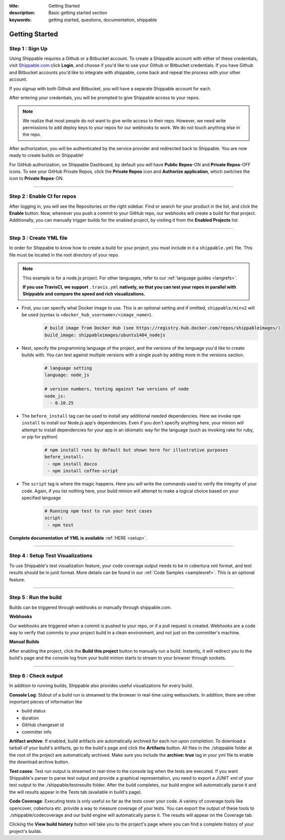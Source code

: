 :title: Getting Started 
:description: Basic getting started section
:keywords: getting started, questions, documentation, shippable

.. _getstarted:

Getting Started
===============


**Step 1** : Sign Up
--------------------

Using Shippable requires a Github or a Bitbucket account. To create a Shippable account with either of these credentials, visit `Shippable.com <https://www.shippable.com>`_ click **Login**, and choose if you'd like to use your Github or Bitbucket credentials.
If you have Github and Bitbucket accounts you'd like to integrate with shippable, come back and repeat the process with your other account.

If you signup with both Github and Bitbucket, you will have a separate Shippable account for each.

After entering your credentials, you will be prompted to give Shippable access to your repos.

.. note::

    We realize that most people do not want to give write access to their repo. However, we need write permissions to add deploy keys to your repos for our webhooks to work. We do not touch anything else in the repo.

After authorization, you will be authenticated by the service provider and redirected back to Shippable. You are now ready to create builds on Shippable!

For GitHub authorization, on Shippable Dashboard, by default you will have **Public Repos**-ON and **Private Repos**-OFF icons. To see your GitHub Private Repos, click the **Private Repos** icon and **Authorize application**, which switches the icon to **Private Repos**-ON.

-------

**Step 2** : Enable CI for repos
---------------------------------------

After logging in, you will see the Repositories on the right sidebar.  Find or search for your product in the list, and click the **Enable** button.
Now, whenever you push a commit to your GitHub repo, our webhooks will create a build for that project. Additionally, you can manually trigger builds for the enabled project, by visiting it from the **Enabled Projects** list.

-------

**Step 3** : Create YML file
----------------------------

In order for Shippable to know how to create a build for your project, you must include in it a ``shippable.yml`` file. This file must be located in the root directory of your repo.

.. note::

  This example is for a node.js project. For other languages, refer to our :ref:`language guides <langrefs>`. 

  **If you use TravisCI, we support** ``.travis.yml`` **natively, so that you can test your repos in parallel with Shippable and compare the speed and rich visualizations.**

* First, you can specify what Docker image to use. This is an optional setting and if omitted, ``shippable/minv2`` will be used (syntax is ``<docker_hub_username>/<image_name>``).
    .. code-block:: python
        
        # build image from Docker Hub (see https://registry.hub.docker.com/repos/shippableimages/)
        build_image: shippableimages/ubuntu1404_nodejs
* Next, specify the programming language of the project, and the versions of the language you'd like to create builds with. You can test against multiple versions with a single push by adding more in the versions section. 
    .. code-block:: python
        
        # language setting
        language: node_js

        # version numbers, testing against two versions of node
        node_js:
          - 0.10.25
* The ``before_install`` tag can be used to install any additional needed dependencies. Here we invoke ``npm install`` to install our Node.js app's dependencies. Even if you don't specify anything here, your minion will attempt to install dependencies for your app in an idiomatic way for the language (such as invoking rake for ruby, or pip for python)
    .. code-block:: python

        # npm install runs by default but shown here for illustrative purposes
        before_install: 
         - npm install docco
         - npm install coffee-script

* The ``script`` tag is where the magic happens. Here you will write the commands used to verify the integrity of your code. Again, if you list nothing here, your build minion will attempt to make a logical choice based on your specified language
    .. code-block:: python

        # Running npm test to run your test cases
        script: 
         - npm test

**Complete documentation of YML is available** :ref:`HERE <setup>`.

--------

**Step 4** : Setup Test Visualizations
---------------------------------------

To use Shippable's test visualization feature, your code coverage output needs to be in cobertura xml format, and test results should be in junit format. More details can be found in our :ref:`Code Samples <samplesref>`. 
This is an optional feature.


--------

**Step 5** : Run the build
---------------------------

Builds can be triggered through webhooks or manually through shippable.com. 

**Webhooks**

Our webhooks are triggered when a commit is pushed to your repo, or if a pull request is created. Webhooks are a code way to
verify that commits to your project build in a clean environment, and not just on the committer's machine.


**Manual Builds** 

After enabling the project, click the **Build this project** button to manually run a build. Instantly, it will redirect you to the build's page and the console log from your build minion starts to stream to your browser through sockets. 


--------

**Step 6** : Check output
------------------------- 
 
In addition to running builds, Shippable also provides useful visualizations for every build. 

**Console Log**:
Stdout of a build run is streamed to the browser in real-time using websockets. In addition, there are other important pieces of information like 

* build status
* duration
* GitHub changeset id
* committer info

**Artifact archive**:
If enabled, build artifacts are automatically archived for each run upon completion. To download a tarball of your build's artifacts, go to the build's page and click the **Artifacts** button. All files in the ./shippable folder at the root of the project are automatically archived. Make sure you include the **archive: true** tag in your yml file to enable the download archive button.

**Test cases**:
Test run output is streamed in real-time to the console log when the tests are executed. If you want Shippable's parser to parse test output and provide a graphical representation, you need to export a JUNIT xml of your test output to the ./shippable/testresults folder. After the build completes, our build engine will automatically parse it and the will results appear in the Tests tab (available in build's page).

**Code Coverage**:
Executing tests is only useful so far as the tests cover your code.  A variety of coverage tools like opencover, cobertura etc. provide a way to measure coverage of your tests. You can export the output of these tools to ./shippable/codecoverage and our build engine will automatically parse it. The results will appear on the Coverage tab.

Clicking the **View build history** button will take you to the project's page where you can find a complete history of your project's builds.
